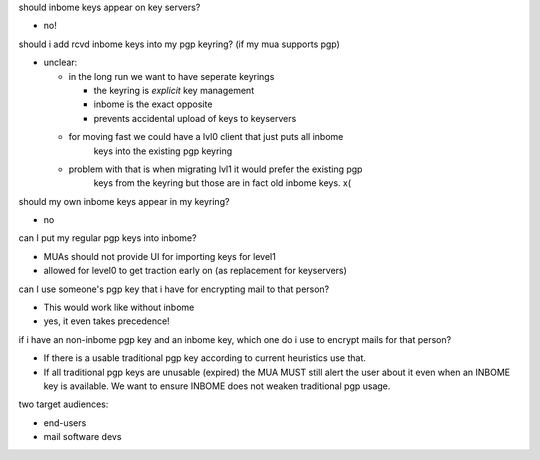 should inbome keys appear on key servers?

- no!

should i add rcvd inbome keys into my pgp keyring? (if my mua supports pgp)

- unclear:

  - in the long run we want to have seperate keyrings

    - the keyring is *explicit* key management
    - inbome is the exact opposite
    - prevents accidental upload of keys to keyservers

  - for moving fast we could have a lvl0 client that just puts all inbome
      keys into the existing pgp keyring
  - problem with that is when migrating lvl1 it would prefer the existing pgp
      keys from the keyring but those are in fact old inbome keys. x(

should my own inbome keys appear in my keyring?

- no

can I put my regular pgp keys into inbome?

- MUAs should not provide UI for importing keys for level1
- allowed for level0 to get traction early on (as replacement for keyservers)

can I use someone's pgp key that i have for encrypting mail to that person?

- This would work like without inbome
- yes, it even takes precedence!

if i have an non-inbome pgp key and an inbome key, which one do i use to
encrypt mails for that person?

- If there is a usable traditional pgp key according to current heuristics
  use that.
- If all traditional pgp keys are unusable (expired) the MUA MUST still alert
  the user about it even when an INBOME key is available.
  We want to ensure INBOME does not weaken traditional pgp usage.

two target audiences:

- end-users
- mail software devs
